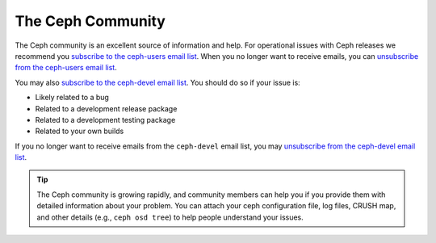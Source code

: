 ====================
 The Ceph Community
====================

The Ceph community is an excellent source of information and help. For
operational issues with Ceph releases we recommend you `subscribe to the
ceph-users email list`_. When  you no longer want to receive emails, you can
`unsubscribe from the ceph-users email list`_.

You may also `subscribe to the ceph-devel email list`_. You should do so if
your issue is:

- Likely related to a bug
- Related to a development release package
- Related to a development testing package
- Related to your own builds

If you no longer want to receive emails from the ``ceph-devel`` email list, you
may `unsubscribe from the ceph-devel email list`_.

.. tip:: The Ceph community is growing rapidly, and community members can help
   you if you provide them with detailed information about your problem. You
   can attach your ceph configuration file, log files, CRUSH map, and other
   details (e.g., ``ceph osd tree``) to help people understand your issues.

.. _subscribe to the ceph-devel email list: mailto:majordomo@vger.kernel.org?body=subscribe+ceph-devel
.. _unsubscribe from the ceph-devel email list: mailto:majordomo@vger.kernel.org?body=unsubscribe+ceph-devel
.. _subscribe to the ceph-users email list: mailto:ceph-users-join@lists.ceph.com
.. _unsubscribe from the ceph-users email list: mailto:ceph-users-leave@lists.ceph.com
.. _ceph-devel: ceph-devel@vger.kernel.org